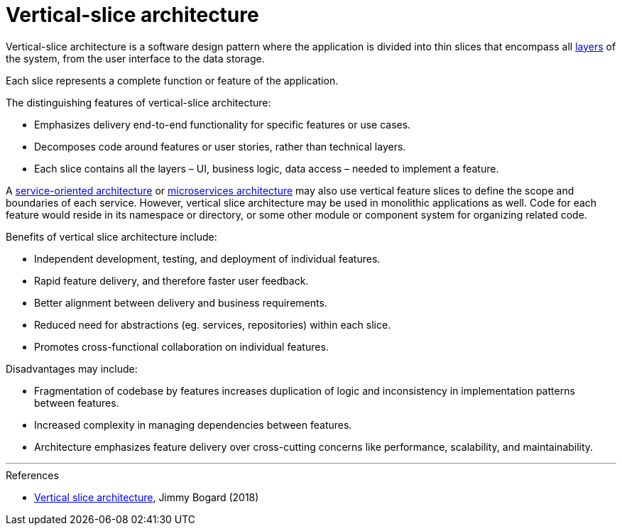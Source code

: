 = Vertical-slice architecture

Vertical-slice architecture is a software design pattern where the application
is divided into thin slices that encompass all
link:./layered-architecture.adoc[layers] of the system, from the user interface
to the data storage.

Each slice represents a complete function or feature of the application.

The distinguishing features of vertical-slice architecture:

* Emphasizes delivery end-to-end functionality for specific features or use
  cases.

* Decomposes code around features or user stories, rather than technical
  layers.

* Each slice contains all the layers – UI, business logic, data access – needed
  to implement a feature.

// TODO: Add diagrams

A link:./service-oriented-architecture.adoc[service-oriented architecture]
or link:./microservices.adoc[microservices architecture] may also use vertical
feature slices to define the scope and boundaries of each service. However,
vertical slice architecture may be used in monolithic applications as well.
Code for each feature would reside in its namespace or directory, or some other
module or component system for organizing related code.

Benefits of vertical slice architecture include:

* Independent development, testing, and deployment of individual features.
* Rapid feature delivery, and therefore faster user feedback.
* Better alignment between delivery and business requirements.
* Reduced need for abstractions (eg. services, repositories) within each slice.
* Promotes cross-functional collaboration on individual features.

Disadvantages may include:

* Fragmentation of codebase by features increases duplication of logic and
  inconsistency in implementation patterns between features.
* Increased complexity in managing dependencies between features.
* Architecture emphasizes feature delivery over cross-cutting concerns like
  performance, scalability, and maintainability.

''''

.References
****
* https://jimmybogard.com/vertical-slice-architecture/[Vertical slice architecture], Jimmy Bogard (2018)
****
